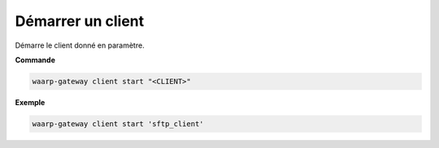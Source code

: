 ==================
Démarrer un client
==================

.. program:: waarp-gateway client start

Démarre le client donné en paramètre.

**Commande**

.. code-block:: shell

   waarp-gateway client start "<CLIENT>"

**Exemple**

.. code-block:: shell

   waarp-gateway client start 'sftp_client'